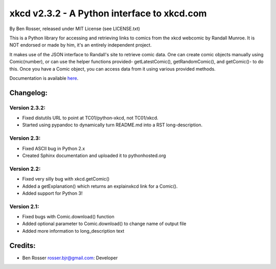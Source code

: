 xkcd v2.3.2 - A Python interface to xkcd.com
============================================

By Ben Rosser, released under MIT License (see LICENSE.txt)

This is a Python library for accessing and retrieving links to comics
from the xkcd webcomic by Randall Munroe. It is NOT endorsed or made by
him, it's an entirely independent project.

It makes use of the JSON interface to Randall's site to retrieve comic
data. One can create comic objects manually using Comic(number), or can
use the helper functions provided- getLatestComic(), getRandomComic(),
and getComic()- to do this. Once you have a Comic object, you can access
data from it using various provided methods.

Documentation is available `here <https://pythonhosted.org/xkcd/>`__.

Changelog:
----------

Version 2.3.2:
~~~~~~~~~~~~~~

-  Fixed distutils URL to point at TC01/python-xkcd, not TC01/xkcd.
-  Started using pypandoc to dynamically turn README.md into a RST
   long-description.

Version 2.3:
~~~~~~~~~~~~

-  Fixed ASCII bug in Python 2.x
-  Created Sphinx documentation and uploaded it to pythonhosted.org

Version 2.2:
~~~~~~~~~~~~

-  Fixed very silly bug with xkcd.getComic()
-  Added a getExplanation() which returns an explainxkcd link for a
   Comic().
-  Added support for Python 3!

Version 2.1:
~~~~~~~~~~~~

-  Fixed bugs with Comic.download() function
-  Added optional parameter to Comic.download() to change name of output
   file
-  Added more information to long\_description text

Credits:
--------

-  Ben Rosser rosser.bjr@gmail.com: Developer
